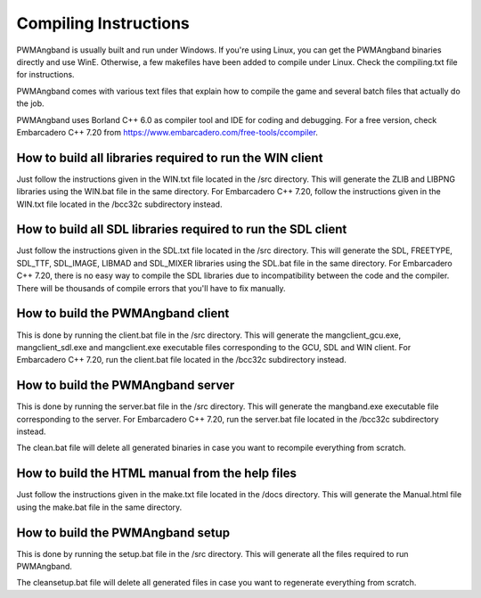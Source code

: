 Compiling Instructions
======================

PWMAngband is usually built and run under Windows. If you're using Linux, you
can get the PWMAngband binaries directly and use WinE. Otherwise, a few
makefiles have been added to compile under Linux. Check the compiling.txt file
for instructions.

PWMAngband comes with various text files that explain how to compile the game
and several batch files that actually do the job.

PWMAngband uses Borland C++ 6.0 as compiler tool and IDE for coding and
debugging. For a free version, check Embarcadero C++ 7.20 from
https://www.embarcadero.com/free-tools/ccompiler.

How to build all libraries required to run the WIN client
---------------------------------------------------------

Just follow the instructions given in the WIN.txt file located in the /src
directory. This will generate the ZLIB and LIBPNG libraries using the WIN.bat
file in the same directory.
For Embarcadero C++ 7.20, follow the instructions given in the WIN.txt file
located in the /bcc32c subdirectory instead.

How to build all SDL libraries required to run the SDL client
-------------------------------------------------------------

Just follow the instructions given in the SDL.txt file located in the /src
directory. This will generate the SDL, FREETYPE, SDL_TTF, SDL_IMAGE, LIBMAD and
SDL_MIXER libraries using the SDL.bat file in the same directory.
For Embarcadero C++ 7.20, there is no easy way to compile the SDL libraries due
to incompatibility between the code and the compiler. There will be thousands
of compile errors that you'll have to fix manually.

How to build the PWMAngband client
----------------------------------

This is done by running the client.bat file in the /src directory. This will
generate the mangclient_gcu.exe, mangclient_sdl.exe and mangclient.exe
executable files corresponding to the GCU, SDL and WIN client.
For Embarcadero C++ 7.20, run the client.bat file located in the /bcc32c
subdirectory instead.

How to build the PWMAngband server
----------------------------------

This is done by running the server.bat file in the /src directory. This will
generate the mangband.exe executable file corresponding to the server.
For Embarcadero C++ 7.20, run the server.bat file located in the /bcc32c
subdirectory instead.

The clean.bat file will delete all generated binaries in case you want to
recompile everything from scratch.

How to build the HTML manual from the help files
------------------------------------------------

Just follow the instructions given in the make.txt file located in the /docs
directory. This will generate the Manual.html file using the make.bat file in
the same directory.

How to build the PWMAngband setup
---------------------------------

This is done by running the setup.bat file in the /src directory. This will
generate all the files required to run PWMAngband.

The cleansetup.bat file will delete all generated files in case you want to
regenerate everything from scratch.
